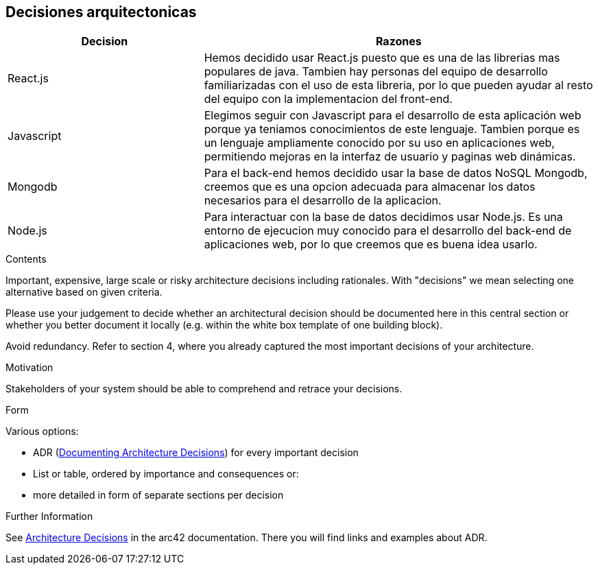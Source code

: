 ifndef::imagesdir[:imagesdir: ../images]

[[section-design-decisions]]
== Decisiones arquitectonicas

[options="header",cols="1,2"]
|===
|Decision |Razones
|React.js |Hemos decidido usar React.js puesto que es una de las librerias mas populares de java. 
Tambien hay personas del equipo de desarrollo familiarizadas con el uso de esta libreria, por lo que pueden ayudar al resto del equipo con la implementacion del front-end.
|Javascript |Elegimos seguir con Javascript para el desarrollo de esta aplicación web porque ya teniamos conocimientos de este lenguaje. Tambien porque es un lenguaje ampliamente
conocido por su uso en aplicaciones web, permitiendo mejoras en la interfaz de usuario y paginas web dinámicas.
|Mongodb |Para el back-end hemos decidido usar la base de datos NoSQL Mongodb, creemos que es una opcion adecuada para almacenar los datos necesarios para el desarrollo de la
aplicacion.
|Node.js |Para interactuar con la base de datos decidimos usar Node.js. Es una entorno de ejecucion muy conocido para el desarrollo del back-end de aplicaciones web, por lo que creemos que es
buena idea usarlo.
|===

[role="arc42help"]
****
.Contents
Important, expensive, large scale or risky architecture decisions including rationales.
With "decisions" we mean selecting one alternative based on given criteria.

Please use your judgement to decide whether an architectural decision should be documented
here in this central section or whether you better document it locally
(e.g. within the white box template of one building block).

Avoid redundancy. 
Refer to section 4, where you already captured the most important decisions of your architecture.

.Motivation
Stakeholders of your system should be able to comprehend and retrace your decisions.

.Form
Various options:

* ADR (https://cognitect.com/blog/2011/11/15/documenting-architecture-decisions[Documenting Architecture Decisions]) for every important decision
* List or table, ordered by importance and consequences or:
* more detailed in form of separate sections per decision

.Further Information

See https://docs.arc42.org/section-9/[Architecture Decisions] in the arc42 documentation.
There you will find links and examples about ADR.

****
